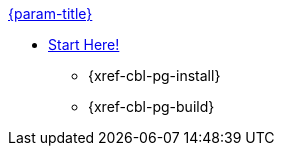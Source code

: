 .xref:couchbase-lite:clang:quickstart.adoc[{param-title}]
// tag::get-started[]
* xref:{cbl-pg-prereqs}[Start Here!]
// tag::start[]
** {xref-cbl-pg-install}
// end::start[]
** {xref-cbl-pg-build}
// end::get-started[]